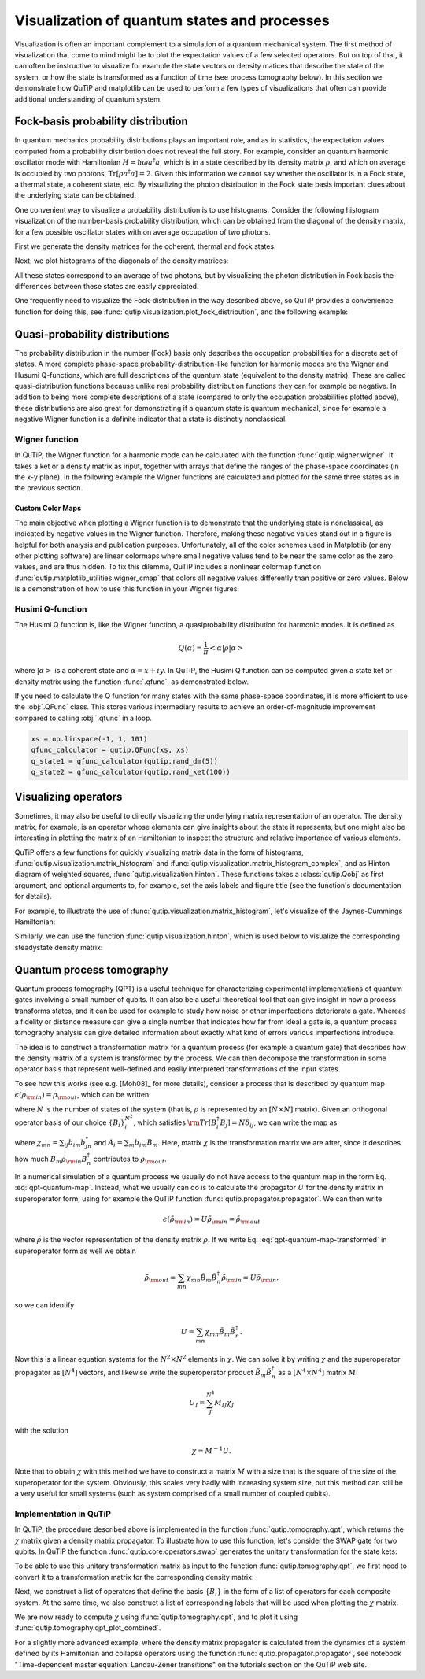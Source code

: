 .. _visual:


.. plot::
   :include-source: False

   import numpy as np

   from qutip import *

   import pylab as plt

   from warnings import warn

   plt.close("all")


*********************************************
Visualization of quantum states and processes
*********************************************

Visualization is often an important complement to a simulation of a quantum
mechanical system. The first method of visualization that come to mind might be
to plot the expectation values of a few selected operators. But on top of that,
it can often be instructive to visualize for example the state vectors or
density matices that describe the state of the system, or how the state is
transformed as a function of time (see process tomography below). In this
section we demonstrate how QuTiP and matplotlib can be used to perform a few
types of  visualizations that often can provide additional understanding of
quantum system.

.. _visual-fock:

Fock-basis probability distribution
===================================

In quantum mechanics probability distributions plays an important role, and as
in statistics, the expectation values computed from a probability distribution
does not reveal the full story. For example, consider an quantum harmonic
oscillator mode with Hamiltonian :math:`H = \hbar\omega a^\dagger a`, which is
in a state described by its density matrix :math:`\rho`, and which on average
is occupied by two photons, :math:`\mathrm{Tr}[\rho a^\dagger a] = 2`. Given
this information we cannot say whether the oscillator is in a Fock state,
a thermal state, a coherent state, etc. By visualizing the photon distribution
in the Fock state basis important clues about the underlying state can be
obtained.

One convenient way to visualize a probability distribution is to use histograms.
Consider the following histogram visualization of the number-basis probability
distribution, which can be obtained from the diagonal of the density matrix,
for a few possible oscillator states with on average occupation of two photons.

First we generate the density matrices for the coherent, thermal and fock states.

.. plot::
    :context: reset

    N = 20

    rho_coherent = coherent_dm(N, np.sqrt(2))

    rho_thermal = thermal_dm(N, 2)

    rho_fock = fock_dm(N, 2)


Next, we plot histograms of the diagonals of the density matrices:

.. plot::
    :context:

    fig, axes = plt.subplots(1, 3, figsize=(12,3))

    bar0 = axes[0].bar(np.arange(0, N)-.5, rho_coherent.diag())

    lbl0 = axes[0].set_title("Coherent state")

    lim0 = axes[0].set_xlim([-.5, N])

    bar1 = axes[1].bar(np.arange(0, N)-.5, rho_thermal.diag())

    lbl1 = axes[1].set_title("Thermal state")

    lim1 = axes[1].set_xlim([-.5, N])

    bar2 = axes[2].bar(np.arange(0, N)-.5, rho_fock.diag())

    lbl2 = axes[2].set_title("Fock state")

    lim2 = axes[2].set_xlim([-.5, N])

    plt.show()


All these states correspond to an average of two photons, but by visualizing
the photon distribution in Fock basis the differences between these states are
easily appreciated.

One frequently need to visualize the Fock-distribution in the way described
above, so QuTiP provides a convenience function for doing this, see
:func:`qutip.visualization.plot_fock_distribution`, and the following example:

.. plot::
    :context: close-figs

    fig, axes = plt.subplots(1, 3, figsize=(12,3))

    fig, axes[0] = plot_fock_distribution(rho_coherent, fig=fig, ax=axes[0]);
    axes[0].set_title('Coherent state')

    fig, axes[1] = plot_fock_distribution(rho_thermal, fig=fig, ax=axes[1]);
    axes[1].set_title('Thermal state')

    fig, axes[2] = plot_fock_distribution(rho_fock, fig=fig, ax=axes[2]);
    axes[2].set_title('Fock state')

    fig.tight_layout()

    plt.show()

.. _visual-dist:

Quasi-probability distributions
===============================

The probability distribution in the number (Fock) basis only describes the
occupation probabilities for a discrete set of states. A more complete
phase-space probability-distribution-like function for harmonic modes are
the Wigner and Husumi Q-functions, which are full descriptions of the
quantum state (equivalent to the density matrix). These are called
quasi-distribution functions because unlike real probability distribution
functions they can for example be negative. In addition to being more complete descriptions
of a state (compared to only the occupation probabilities plotted above),
these distributions are also great for demonstrating if a quantum state is
quantum mechanical, since for example a negative Wigner function
is a definite indicator that a state is distinctly nonclassical.


Wigner function
---------------

In QuTiP, the Wigner function for a harmonic mode can be calculated with the
function :func:`qutip.wigner.wigner`. It takes a ket or a density matrix as
input, together with arrays that define the ranges of the phase-space
coordinates (in the x-y plane). In the following example the Wigner functions
are calculated and plotted for the same three states as in the previous section.

.. plot::
    :context: close-figs

    xvec = np.linspace(-5,5,200)

    W_coherent = wigner(rho_coherent, xvec, xvec)

    W_thermal = wigner(rho_thermal, xvec, xvec)

    W_fock = wigner(rho_fock, xvec, xvec)

    # plot the results

    fig, axes = plt.subplots(1, 3, figsize=(12,3))

    cont0 = axes[0].contourf(xvec, xvec, W_coherent, 100)

    lbl0 = axes[0].set_title("Coherent state")

    cont1 = axes[1].contourf(xvec, xvec, W_thermal, 100)

    lbl1 = axes[1].set_title("Thermal state")

    cont0 = axes[2].contourf(xvec, xvec, W_fock, 100)

    lbl2 = axes[2].set_title("Fock state")

    plt.show()

.. _visual-cmap:

Custom Color Maps
~~~~~~~~~~~~~~~~~

The main objective when plotting a Wigner function is to demonstrate that the underlying
state is nonclassical, as indicated by negative values in the Wigner function.  Therefore,
making these negative values stand out in a figure is helpful for both analysis and publication
purposes.  Unfortunately, all of the color schemes used in Matplotlib (or any other plotting software)
are linear colormaps where small negative values tend to be near the same color as the zero values, and
are thus hidden.  To fix this dilemma, QuTiP includes a nonlinear colormap function :func:`qutip.matplotlib_utilities.wigner_cmap`
that colors all negative values differently than positive or zero values.  Below is a demonstration of how to use
this function in your Wigner figures:

.. plot::
    :context: close-figs

    import matplotlib as mpl

    from matplotlib import cm

    psi = (basis(10, 0) + basis(10, 3) + basis(10, 9)).unit()

    xvec = np.linspace(-5, 5, 500)

    W = wigner(psi, xvec, xvec)

    wmap = wigner_cmap(W)  # Generate Wigner colormap

    nrm = mpl.colors.Normalize(-W.max(), W.max())

    fig, axes = plt.subplots(1, 2, figsize=(10, 4))

    plt1 = axes[0].contourf(xvec, xvec, W, 100, cmap=cm.RdBu, norm=nrm)

    axes[0].set_title("Standard Colormap");

    cb1 = fig.colorbar(plt1, ax=axes[0])

    plt2 = axes[1].contourf(xvec, xvec, W, 100, cmap=wmap)  # Apply Wigner colormap

    axes[1].set_title("Wigner Colormap");

    cb2 = fig.colorbar(plt2, ax=axes[1])

    fig.tight_layout()

    plt.show()



Husimi Q-function
-----------------

The Husimi Q function is, like the Wigner function, a quasiprobability
distribution for harmonic modes. It is defined as

.. math::

    Q(\alpha) = \frac{1}{\pi}\left<\alpha|\rho|\alpha\right>

where :math:`\left|\alpha\right>` is a coherent state and
:math:`\alpha = x + iy`. In QuTiP, the Husimi Q function can be computed given
a state ket or density matrix using the function :func:`.qfunc`, as
demonstrated below.

.. plot::
    :context: close-figs

    Q_coherent = qfunc(rho_coherent, xvec, xvec)
    Q_thermal = qfunc(rho_thermal, xvec, xvec)
    Q_fock = qfunc(rho_fock, xvec, xvec)
    fig, axes = plt.subplots(1, 3, figsize=(12,3))
    cont0 = axes[0].contourf(xvec, xvec, Q_coherent, 100)
    lbl0 = axes[0].set_title("Coherent state")
    cont1 = axes[1].contourf(xvec, xvec, Q_thermal, 100)
    lbl1 = axes[1].set_title("Thermal state")
    cont0 = axes[2].contourf(xvec, xvec, Q_fock, 100)
    lbl2 = axes[2].set_title("Fock state")
    plt.show()

If you need to calculate the Q function for many states with the same
phase-space coordinates, it is more efficient to use the :obj:`.QFunc` class.
This stores various intermediary results to achieve an order-of-magnitude
improvement compared to calling :obj:`.qfunc` in a loop.

.. code-block:: python

   xs = np.linspace(-1, 1, 101)
   qfunc_calculator = qutip.QFunc(xs, xs)
   q_state1 = qfunc_calculator(qutip.rand_dm(5))
   q_state2 = qfunc_calculator(qutip.rand_ket(100))


.. _visual-oper:

Visualizing operators
=====================

Sometimes, it may also be useful to directly visualizing the underlying matrix
representation of an operator. The density matrix, for example, is an operator
whose elements can give insights about the state it represents, but one might
also be interesting in plotting the matrix of an Hamiltonian to inspect the
structure and relative importance of various elements.

QuTiP offers a few functions for quickly visualizing matrix data in the
form of histograms, :func:`qutip.visualization.matrix_histogram` and
:func:`qutip.visualization.matrix_histogram_complex`, and as Hinton diagram of weighted
squares, :func:`qutip.visualization.hinton`. These functions takes a
:class:`qutip.Qobj` as first argument, and optional arguments to, for
example, set the axis labels and figure title (see the function's documentation
for details).

For example, to illustrate the use of :func:`qutip.visualization.matrix_histogram`,
let's visualize of the Jaynes-Cummings Hamiltonian:

.. plot::
    :context: close-figs

    N = 5

    a = tensor(destroy(N), qeye(2))

    b = tensor(qeye(N), destroy(2))

    sx = tensor(qeye(N), sigmax())

    H = a.dag() * a + sx - 0.5 * (a * b.dag() + a.dag() * b)

    # visualize H

    lbls_list = [[str(d) for d in range(N)], ["u", "d"]]

    xlabels = []

    for inds in tomography._index_permutations([len(lbls) for lbls in lbls_list]):
       xlabels.append("".join([lbls_list[k][inds[k]] for k in range(len(lbls_list))]))

    fig, ax = matrix_histogram(H, xlabels, xlabels, zlims=[-4,4])

    ax.view_init(azim=-55, elev=45)

    plt.show()


Similarly, we can use the function :func:`qutip.visualization.hinton`, which is
used below to visualize the corresponding steadystate density matrix:

.. plot::
    :context: close-figs

    rho_ss = steadystate(H, [np.sqrt(0.1) * a, np.sqrt(0.4) * b.dag()])

    hinton(rho_ss)

    plt.show()

.. _visual-qpt:

Quantum process tomography
==========================

Quantum process tomography (QPT) is a useful technique for characterizing experimental implementations of quantum gates involving a small number of qubits. It can also be a useful theoretical tool that can give insight in how a process transforms states, and it can be used for example to study how noise or other imperfections deteriorate a gate. Whereas a fidelity or distance measure can give a single number that indicates how far from ideal a gate is, a quantum process tomography analysis can give detailed information about exactly what kind of errors various imperfections introduce.

The idea is to construct a transformation matrix for a quantum process (for example a quantum gate) that describes how the density matrix of a system is transformed by the process. We can then decompose the transformation in some operator basis that represent well-defined and easily interpreted transformations of the input states.

To see how this works (see e.g. [Moh08]_ for more details), consider a process that is described by quantum map :math:`\epsilon(\rho_{\rm in}) = \rho_{\rm out}`, which can be written

.. math::
    :label: qpt-quantum-map

    \epsilon(\rho_{\rm in}) = \rho_{\rm out} = \sum_{i}^{N^2} A_i \rho_{\rm in} A_i^\dagger,

where :math:`N` is the number of states of the system (that is, :math:`\rho` is represented by an :math:`[N\times N]` matrix). Given an orthogonal operator basis of our choice :math:`\{B_i\}_i^{N^2}`, which satisfies :math:`{\rm Tr}[B_i^\dagger B_j] = N\delta_{ij}`, we can write the map as

.. math::
    :label: qpt-quantum-map-transformed

    \epsilon(\rho_{\rm in}) = \rho_{\rm out} = \sum_{mn} \chi_{mn} B_m \rho_{\rm in} B_n^\dagger.

where :math:`\chi_{mn} = \sum_{ij} b_{im}b_{jn}^*` and :math:`A_i = \sum_{m} b_{im}B_{m}`. Here, matrix :math:`\chi` is the transformation matrix we are after, since it describes how much :math:`B_m \rho_{\rm in} B_n^\dagger` contributes to :math:`\rho_{\rm out}`.

In a numerical simulation of a quantum process we usually do not have access to the quantum map in the form Eq. :eq:`qpt-quantum-map`. Instead, what we usually can do is to calculate the propagator :math:`U` for the density matrix in superoperator form, using for example the QuTiP function :func:`qutip.propagator.propagator`. We can then write

.. math::

    \epsilon(\tilde{\rho}_{\rm in}) = U \tilde{\rho}_{\rm in} = \tilde{\rho}_{\rm out}

where :math:`\tilde{\rho}` is the vector representation of the density matrix :math:`\rho`. If we write Eq. :eq:`qpt-quantum-map-transformed` in superoperator form as well we obtain

.. math::

    \tilde{\rho}_{\rm out} = \sum_{mn} \chi_{mn} \tilde{B}_m \tilde{B}_n^\dagger \tilde{\rho}_{\rm in} = U \tilde{\rho}_{\rm in}.

so we can identify

.. math::

    U = \sum_{mn} \chi_{mn} \tilde{B}_m \tilde{B}_n^\dagger.

Now this is a linear equation systems for the :math:`N^2 \times N^2` elements in :math:`\chi`. We can solve it by writing :math:`\chi` and the superoperator propagator as :math:`[N^4]` vectors, and likewise write the superoperator product :math:`\tilde{B}_m\tilde{B}_n^\dagger` as a :math:`[N^4\times N^4]` matrix :math:`M`:

.. math::

    U_I = \sum_{J}^{N^4} M_{IJ} \chi_{J}

with the solution

.. math::

    \chi = M^{-1}U.

Note that to obtain :math:`\chi` with this method we have to construct a matrix :math:`M` with a size that is the square of the size of the superoperator for the system. Obviously, this scales very badly with increasing system size, but this method can still be a very useful for small systems (such as system comprised of a small number of coupled qubits).

Implementation in QuTiP
-----------------------

In QuTiP, the procedure described above is implemented in the function :func:`qutip.tomography.qpt`, which returns the :math:`\chi` matrix given a density matrix propagator. To illustrate how to use this function, let's consider the SWAP gate for two qubits. In QuTiP the function :func:`qutip.core.operators.swap` generates the unitary transformation for the state kets:


.. plot::
    :context: close-figs

    from qutip.core.gates import swap

    U_psi = swap()

To be able to use this unitary transformation matrix as input to the function :func:`qutip.tomography.qpt`, we first need to convert it to a transformation matrix for the corresponding density matrix:

.. plot::
    :context:

    U_rho = spre(U_psi) * spost(U_psi.dag())


Next, we construct a list of operators that define the basis :math:`\{B_i\}` in the form of a list of operators for each composite system. At the same time, we also construct a list of corresponding labels that will be used when plotting the :math:`\chi` matrix.

.. plot::
    :context:

    op_basis = [[qeye(2), sigmax(), sigmay(), sigmaz()]] * 2
    op_label = [["i", "x", "y", "z"]] * 2


We are now ready to compute :math:`\chi` using :func:`qutip.tomography.qpt`, and to plot it using :func:`qutip.tomography.qpt_plot_combined`.

.. plot::
    :context:

    chi = qpt(U_rho, op_basis)

    fig = qpt_plot_combined(chi, op_label, r'SWAP')

    plt.show()



For a slightly more advanced example, where the density matrix propagator is calculated from the dynamics of a system defined by its Hamiltonian and collapse operators using the function :func:`qutip.propagator.propagator`, see notebook "Time-dependent master equation: Landau-Zener transitions" on the tutorials section on the QuTiP web site.
